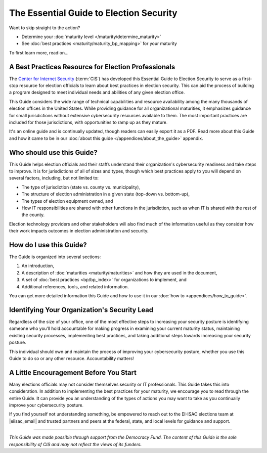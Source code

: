 ..
  Created by: mike garcia
  To: Serve as the landing page for the EGES

The Essential Guide to Election Security
===============================================

Want to skip straight to the action?

* Determine your :doc:`maturity level </maturity/determine_maturity>`
* See :doc:`best practices <maturity/maturity_bp_mapping>` for your maturity

To first learn more, read on...

A Best Practices Resource for Election Professionals
--------------------------------------------------------

The `Center for Internet Security <https://cisecurity.org>`_ (:term:`CIS`) has developed this Essential Guide to Election Security to serve as a first-stop resource for election officials to learn about best practices in election security. This can aid the process of building a program designed to meet individual needs and abilities of any given election office.

This Guide considers the wide range of technical capabilities and resource availability among the many thousands of election offices in the United States. While providing guidance for all organizational maturities, it emphasizes guidance for small jurisdictions without extensive cybersecurity resources available to them. The most important practices are included for those jurisdictions, with opportunities to ramp up as they mature.

It's an online guide and is continually updated, though readers can easily export it as a PDF. Read more about this Guide and how it came to be in our :doc:`about this guide </appendices/about_the_guide>` appendix.

Who should use this Guide?
----------------------------

This Guide helps election officials and their staffs understand their organization's cybersecurity readiness and take steps to improve. It is for jurisdictions of all of sizes and types, though which best practices apply to you will depend on several factors, including, but not limited to:

* The type of jurisdiction (state vs. county vs. municipality),
* The structure of election administration in a given state (top-down vs. bottom-up),
* The types of election equipment owned, and
* How IT responsibilities are shared with other functions in the jurisdiction, such as when IT is shared with the rest of the county.

Election technology providers and other stakeholders will also find much of the information useful as they consider how their work impacts outcomes in election administration and security.

How do I use this Guide?
----------------------------

The Guide is organized into several sections:

#. An introduction,
#. A description of :doc:`maturities <maturity/maturities>` and how they are used in the document,
#. A set of :doc:`best practices <bp/bp_index>` for organizations to implement, and
#. Additional references, tools, and related information.

You can get more detailed information this Guide and how to use it in our :doc:`how to <appendices/how_to_guide>`.

Identifying Your Organization's Security Lead
--------------------------------------------------------

Regardless of the size of your office, one of the most effective steps to increasing your security posture is identifying someone who you'll hold accountable for making progress in examining your current maturity status, maintaining existing security processes, implementing best practices, and taking additional steps towards increasing your security posture.

This individual should own and maintain the process of improving your cybersecurity posture, whether you use this Guide to do so or any other resource. Accountability matters!


A Little Encouragement Before You Start
--------------------------------------------------------

Many elections officials may not consider themselves security or IT professionals. This Guide takes this into consideration. In addition to implementing the best practices for your maturity, we encourage you to read through the entire Guide. It can provide you an understanding of the types of actions you may want to take as you continually improve your cybersecurity posture.

If you find yourself not understanding something, be empowered to reach out to the EI-ISAC elections team at |eiisac_email| and trusted partners and peers at the federal, state, and local levels for guidance and support.

---------------

*This Guide was made possible through support from the Democracy Fund. The content of this Guide is the sole responsibility of CIS and may not reflect the views of its funders.*
